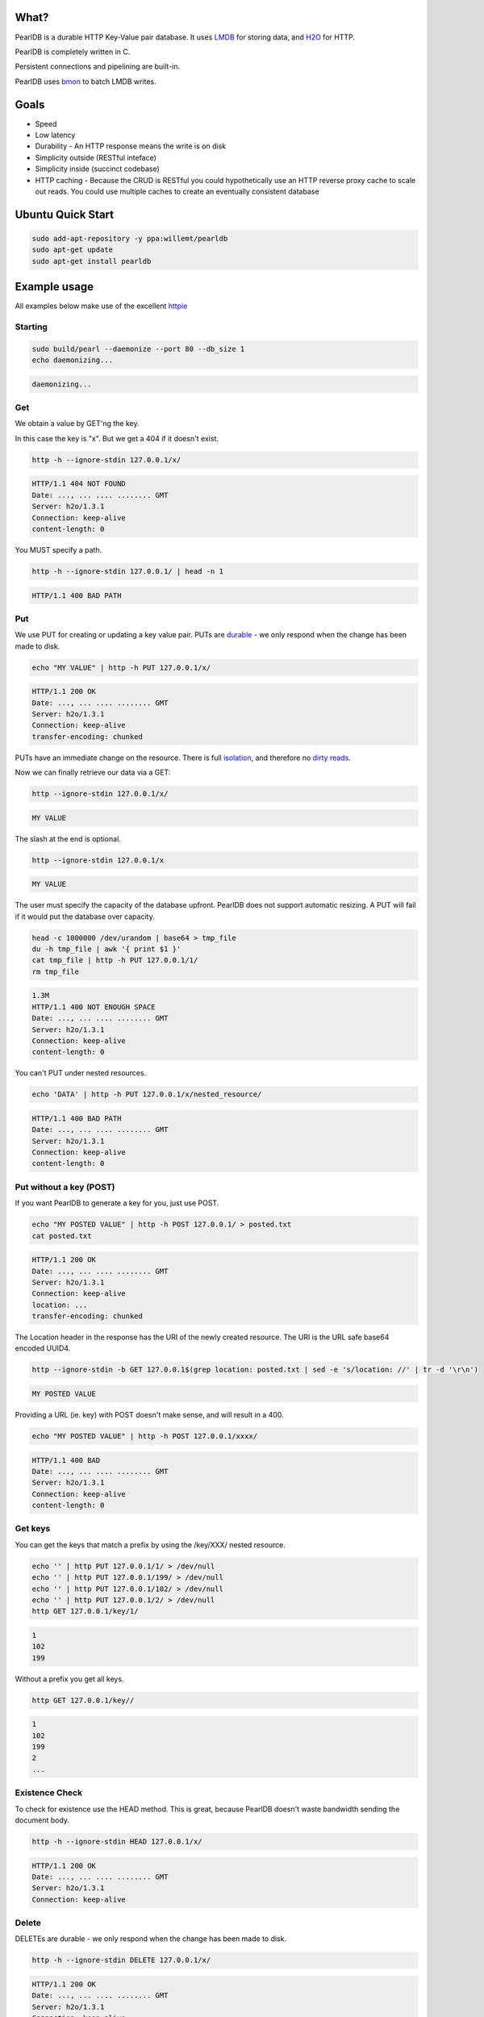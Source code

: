 .. image:: https://img.shields.io/badge/rsttst-testable-brightgreen.svg
   :target: https://github.com/willemt/rsttst

.. image:: http://badges.github.io/stability-badges/dist/experimental.svg
   :target: http://github.com/badges/stability-badges

.. image:: https://travis-ci.org/willemt/pearldb.png
   :target: https://travis-ci.org/willemt/pearldb


What?
=====
PearlDB is a durable HTTP Key-Value pair database. It uses `LMDB <http://symas.com/mdb/>`_ for storing data, and `H2O <https://github.com/h2o/h2o>`_ for HTTP.

PearlDB is completely written in C.

Persistent connections and pipelining are built-in.

PearlDB uses `bmon <https://github.com/willemt/bmon>`_ to batch LMDB writes.

Goals
=====

* Speed
* Low latency
* Durability - An HTTP response means the write is on disk
* Simplicity outside (RESTful inteface)
* Simplicity inside (succinct codebase)
* HTTP caching - Because the CRUD is RESTful you could hypothetically use an HTTP reverse proxy cache to scale out reads. You could use multiple caches to create an eventually consistent database

Ubuntu Quick Start
==================

.. code-block:: bash
   :class: ignore

   sudo add-apt-repository -y ppa:willemt/pearldb
   sudo apt-get update
   sudo apt-get install pearldb

Example usage
=============

All examples below make use of the excellent `httpie <https://github.com/jakubroztocil/httpie>`_

Starting
--------

.. code-block:: bash

   sudo build/pearl --daemonize --port 80 --db_size 1
   echo daemonizing...

.. code-block:: bash

   daemonizing...

Get
---
We obtain a value by GET'ng the key.

In this case the key is "x". But we get a 404 if it doesn't exist.

.. code-block:: bash

   http -h --ignore-stdin 127.0.0.1/x/

.. code-block:: bash
   :class: dotted

   HTTP/1.1 404 NOT FOUND
   Date: ..., ... .... ........ GMT 
   Server: h2o/1.3.1
   Connection: keep-alive
   content-length: 0

You MUST specify a path.

.. code-block:: bash

   http -h --ignore-stdin 127.0.0.1/ | head -n 1

.. code-block:: bash
   :class: dotted

   HTTP/1.1 400 BAD PATH

Put
---
We use PUT for creating or updating a key value pair. PUTs are `durable <https://en.wikipedia.org/wiki/ACID#Durability>`_ - we only respond when the change has been made to disk.

.. code-block:: bash

   echo "MY VALUE" | http -h PUT 127.0.0.1/x/

.. code-block:: bash
   :class: dotted

   HTTP/1.1 200 OK
   Date: ..., ... .... ........ GMT 
   Server: h2o/1.3.1
   Connection: keep-alive
   transfer-encoding: chunked

PUTs have an immediate change on the resource. There is full `isolation <https://en.wikipedia.org/wiki/ACID#Isolation>`_, and therefore no `dirty reads <http://en.wikipedia.org/wiki/Isolation_(database_systems)#Dirty_reads>`_.

Now we can finally retrieve our data via a GET:

.. code-block:: bash

   http --ignore-stdin 127.0.0.1/x/

.. code-block:: bash

   MY VALUE

The slash at the end is optional.

.. code-block:: bash

   http --ignore-stdin 127.0.0.1/x

.. code-block:: bash

   MY VALUE

The user must specify the capacity of the database upfront. PearlDB does not support automatic resizing. A PUT will fail if it would put the database over capacity.

.. code-block:: bash

   head -c 1000000 /dev/urandom | base64 > tmp_file
   du -h tmp_file | awk '{ print $1 }'
   cat tmp_file | http -h PUT 127.0.0.1/1/
   rm tmp_file

.. code-block:: bash
   :class: dotted

   1.3M
   HTTP/1.1 400 NOT ENOUGH SPACE
   Date: ..., ... .... ........ GMT 
   Server: h2o/1.3.1
   Connection: keep-alive
   content-length: 0

You can't PUT under nested resources.

.. code-block:: bash

   echo 'DATA' | http -h PUT 127.0.0.1/x/nested_resource/

.. code-block:: bash
   :class: dotted

   HTTP/1.1 400 BAD PATH
   Date: ..., ... .... ........ GMT 
   Server: h2o/1.3.1
   Connection: keep-alive
   content-length: 0

Put without a key (POST)
------------------------
If you want PearlDB to generate a key for you, just use POST.

.. code-block:: bash

   echo "MY POSTED VALUE" | http -h POST 127.0.0.1/ > posted.txt
   cat posted.txt

.. code-block:: bash
   :class: dotted

   HTTP/1.1 200 OK
   Date: ..., ... .... ........ GMT 
   Server: h2o/1.3.1
   Connection: keep-alive
   location: ...
   transfer-encoding: chunked

The Location header in the response has the URI of the newly created resource. The URI is the URL safe base64 encoded UUID4.

.. code-block:: bash

   http --ignore-stdin -b GET 127.0.0.1$(grep location: posted.txt | sed -e 's/location: //' | tr -d '\r\n')

.. code-block:: bash
   :class: dotted

   MY POSTED VALUE

Providing a URL (ie. key) with POST doesn't make sense, and will result in a 400.

.. code-block:: bash

   echo "MY POSTED VALUE" | http -h POST 127.0.0.1/xxxx/

.. code-block:: bash
   :class: dotted

   HTTP/1.1 400 BAD
   Date: ..., ... .... ........ GMT 
   Server: h2o/1.3.1
   Connection: keep-alive
   content-length: 0

Get keys
--------
You can get the keys that match a prefix by using the /key/XXX/ nested resource.

.. code-block:: bash

   echo '' | http PUT 127.0.0.1/1/ > /dev/null
   echo '' | http PUT 127.0.0.1/199/ > /dev/null
   echo '' | http PUT 127.0.0.1/102/ > /dev/null
   echo '' | http PUT 127.0.0.1/2/ > /dev/null
   http GET 127.0.0.1/key/1/

.. code-block:: bash
   :class: dotted

   1
   102
   199

Without a prefix you get all keys.

.. code-block:: bash

   http GET 127.0.0.1/key//

.. code-block:: bash
   :class: dotted

   1
   102
   199
   2
   ...

Existence Check
---------------
To check for existence use the HEAD method. This is great, because PearlDB doesn't waste bandwidth sending the document body.

.. code-block:: bash

   http -h --ignore-stdin HEAD 127.0.0.1/x/

.. code-block:: bash
   :class: dotted

   HTTP/1.1 200 OK
   Date: ..., ... .... ........ GMT 
   Server: h2o/1.3.1
   Connection: keep-alive

Delete
------
DELETEs are durable - we only respond when the change has been made to disk.

.. code-block:: bash

   http -h --ignore-stdin DELETE 127.0.0.1/x/

.. code-block:: bash
   :class: dotted

   HTTP/1.1 200 OK
   Date: ..., ... .... ........ GMT 
   Server: h2o/1.3.1
   Connection: keep-alive
   transfer-encoding: chunked

Of course, after a DELETE the key doesn't exist anymore:

.. code-block:: bash

   http -h --ignore-stdin 127.0.0.1/x/

.. code-block:: bash
   :class: dotted

   HTTP/1.1 404 NOT FOUND
   Date: ..., ... .... ........ GMT 
   Server: h2o/1.3.1
   Connection: keep-alive
   content-length: 0

Compare and Swap (CAS)
----------------------
A form of `opportunistic concurrency control <http://en.wikipedia.org/wiki/Optimistic_concurrency_control>`_ is available through `ETags <http://en.wikipedia.org/wiki/HTTP_ETag>`_.

When the client provides the Prefers: ETag header on a GET request we generate an ETag. A client can then use the `If-Match <https://msdn.microsoft.com/en-us/library/dd541480.aspx>`_ header with the ETag to perform a conditional update, (ie. a CAS operation). If the ETag has changed then the PUT operation will fail. CAS operations are great because there is no locking; if a CAS operation fails for one client that means it has succeeded for another, ie. there has been progress.

Imagine two clients trying to update the same key. Client 1 requests an ETag. The ETag is provided via the etag header.

.. code-block:: bash

   echo 'SWEET DATA' | http -h --ignore-stdin PUT 127.0.0.1/x/ > /dev/null
   http -h --ignore-stdin GET 127.0.0.1/x/ Prefers:ETag > etag.txt
   cat etag.txt

.. code-block:: bash
   :class: dotted

   HTTP/1.1 200 OK
   Date: ..., ... .... ........ GMT 
   Server: h2o/1.3.1
   Connection: keep-alive
   etag: ...
   transfer-encoding: chunked

If client 1 requests an ETag again, the same ETag is sent:

.. code-block:: bash

   http -h --ignore-stdin GET 127.0.0.1/x/ Prefers:ETag > etag2.txt
   cat etag2.txt
   diff <(grep etag etag.txt) <(grep etag etag2.txt)

.. code-block:: bash
   :class: dotted

   HTTP/1.1 200 OK
   Date: ..., ... .... ........ GMT 
   Server: h2o/1.3.1
   Connection: keep-alive
   etag: ...
   transfer-encoding: chunked

Client 2 does a PUT on x. This will invalidate the ETag.

.. code-block:: bash

   echo 'SURPRISE' | http -h PUT 127.0.0.1/x/

.. code-block:: bash
   :class: dotted

   HTTP/1.1 200 OK
   Date: ..., ... .... ........ GMT 
   Server: h2o/1.3.1
   Connection: keep-alive
   transfer-encoding: chunked

Client 1 uses a conditional PUT to update "x" using the If-Match tag. Because the ETag was invalidated, we don't commit, and respond with 412 Precondition Failed.

.. code-block:: bash

   echo 'MY NEW VALUE BASED OFF OLD VALUE' | http -h PUT 127.0.0.1/x/ If-Match:$(grep etag: etag.txt | sed -e 's/etag: //' | tr -d '\r\n')

.. code-block:: bash
   :class: dotted

   HTTP/1.1 412 BAD ETAG
   Date: ..., ... .... ........ GMT 
   Server: h2o/1.3.1
   Connection: keep-alive
   content-length: 0

Once this happens we can retry the PUT after we do a new GET.

.. code-block:: bash

   http -h GET 127.0.0.1/x/ Prefers:ETag > etag3.txt
   cat etag3.txt

.. code-block:: bash
   :class: dotted

   HTTP/1.1 200 OK
   Date: ..., ... .... ........ GMT 
   Server: h2o/1.3.1
   Connection: keep-alive
   etag: ...
   transfer-encoding: chunked

The PUT will succeed because the ETag is still valid.

.. code-block:: bash

   echo 'NEW VALUE' | http -h PUT 127.0.0.1/x/ If-Match:$(grep etag: etag3.txt | sed -e 's/etag: //' | tr -d '\r\n')

.. code-block:: bash
   :class: dotted

   HTTP/1.1 200 OK
   Date: ..., ... .... ........ GMT 
   Server: h2o/1.3.1
   Connection: keep-alive
   transfer-encoding: chunked

However, if we use the ETag again it will fail.

.. code-block:: bash

   echo 'NEW VALUE2' | http -h PUT 127.0.0.1/x/ If-Match:$(grep etag: etag3.txt | sed -e 's/etag: //' | tr -d '\r\n')

.. code-block:: bash
   :class: dotted

   HTTP/1.1 412 BAD ETAG
   Date: ..., ... .... ........ GMT 
   Server: h2o/1.3.1
   Connection: keep-alive
   content-length: 0

Notes about ETags:

- On reboots, PearlDB loses all ETag information
- On launch PearlDB generates a random ETag prefix
- ETags are expected to have a short life (ie. < 1 day)

Shutting down
-------------

.. code-block:: bash

   cat /var/run/pearl.pid | sudo xargs kill -9
   echo shutdown

.. code-block:: bash
   :class: dotted

   shutdown


Building
========

$ make libuv

$ make libh2o

$ make libck

$ make
